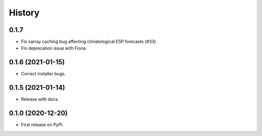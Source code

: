 =======
History
=======


0.1.7
-----

* Fix xarray caching bug affecting climatological ESP forecasts (#33)
* Fix deprecation issue with Fiona

0.1.6 (2021-01-15)
------------------

* Correct installer bugs.

0.1.5 (2021-01-14)
------------------

* Release with docs.


0.1.0 (2020-12-20)
------------------

* First release on PyPI.
